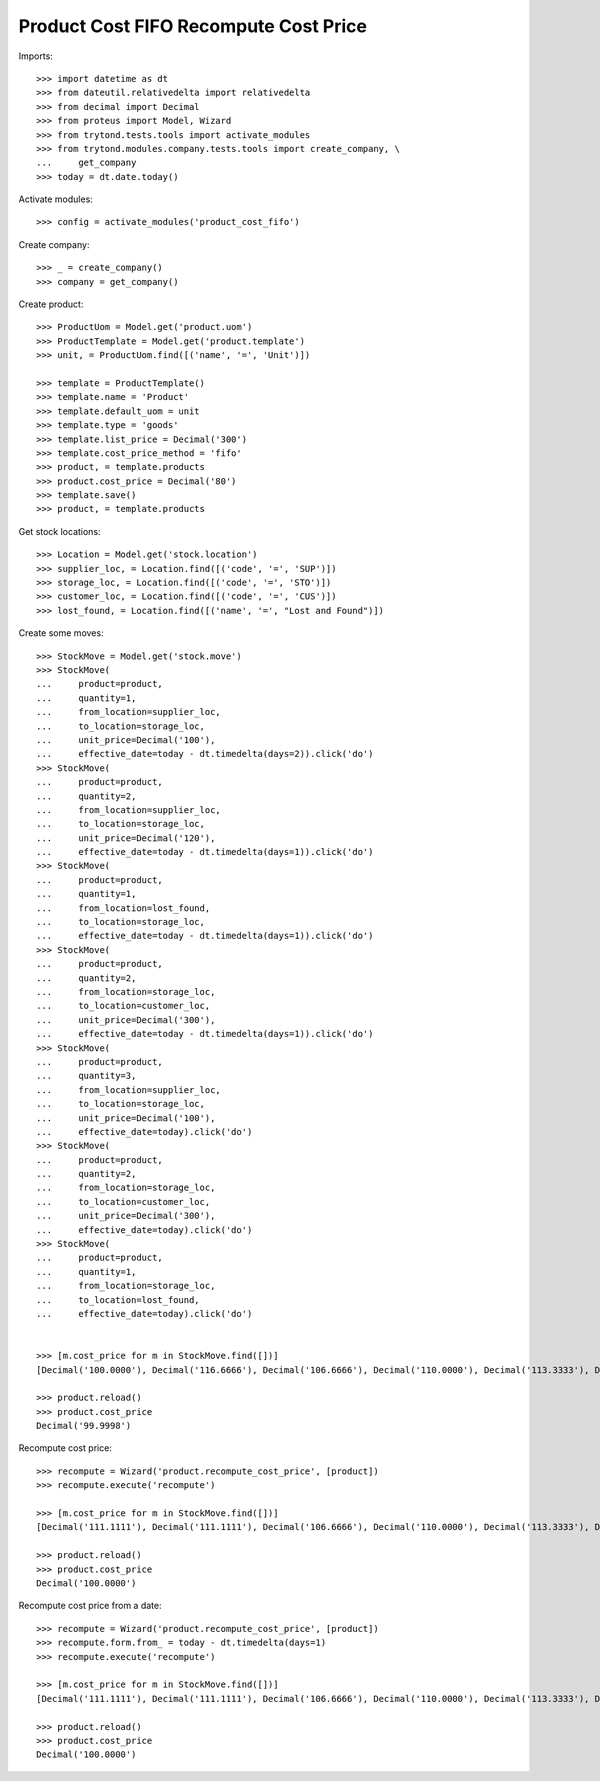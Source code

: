 ======================================
Product Cost FIFO Recompute Cost Price
======================================

Imports::

    >>> import datetime as dt
    >>> from dateutil.relativedelta import relativedelta
    >>> from decimal import Decimal
    >>> from proteus import Model, Wizard
    >>> from trytond.tests.tools import activate_modules
    >>> from trytond.modules.company.tests.tools import create_company, \
    ...     get_company
    >>> today = dt.date.today()

Activate modules::

    >>> config = activate_modules('product_cost_fifo')

Create company::

    >>> _ = create_company()
    >>> company = get_company()

Create product::

    >>> ProductUom = Model.get('product.uom')
    >>> ProductTemplate = Model.get('product.template')
    >>> unit, = ProductUom.find([('name', '=', 'Unit')])

    >>> template = ProductTemplate()
    >>> template.name = 'Product'
    >>> template.default_uom = unit
    >>> template.type = 'goods'
    >>> template.list_price = Decimal('300')
    >>> template.cost_price_method = 'fifo'
    >>> product, = template.products
    >>> product.cost_price = Decimal('80')
    >>> template.save()
    >>> product, = template.products

Get stock locations::

    >>> Location = Model.get('stock.location')
    >>> supplier_loc, = Location.find([('code', '=', 'SUP')])
    >>> storage_loc, = Location.find([('code', '=', 'STO')])
    >>> customer_loc, = Location.find([('code', '=', 'CUS')])
    >>> lost_found, = Location.find([('name', '=', "Lost and Found")])

Create some moves::

    >>> StockMove = Model.get('stock.move')
    >>> StockMove(
    ...     product=product,
    ...     quantity=1,
    ...     from_location=supplier_loc,
    ...     to_location=storage_loc,
    ...     unit_price=Decimal('100'),
    ...     effective_date=today - dt.timedelta(days=2)).click('do')
    >>> StockMove(
    ...     product=product,
    ...     quantity=2,
    ...     from_location=supplier_loc,
    ...     to_location=storage_loc,
    ...     unit_price=Decimal('120'),
    ...     effective_date=today - dt.timedelta(days=1)).click('do')
    >>> StockMove(
    ...     product=product,
    ...     quantity=1,
    ...     from_location=lost_found,
    ...     to_location=storage_loc,
    ...     effective_date=today - dt.timedelta(days=1)).click('do')
    >>> StockMove(
    ...     product=product,
    ...     quantity=2,
    ...     from_location=storage_loc,
    ...     to_location=customer_loc,
    ...     unit_price=Decimal('300'),
    ...     effective_date=today - dt.timedelta(days=1)).click('do')
    >>> StockMove(
    ...     product=product,
    ...     quantity=3,
    ...     from_location=supplier_loc,
    ...     to_location=storage_loc,
    ...     unit_price=Decimal('100'),
    ...     effective_date=today).click('do')
    >>> StockMove(
    ...     product=product,
    ...     quantity=2,
    ...     from_location=storage_loc,
    ...     to_location=customer_loc,
    ...     unit_price=Decimal('300'),
    ...     effective_date=today).click('do')
    >>> StockMove(
    ...     product=product,
    ...     quantity=1,
    ...     from_location=storage_loc,
    ...     to_location=lost_found,
    ...     effective_date=today).click('do')


    >>> [m.cost_price for m in StockMove.find([])]
    [Decimal('100.0000'), Decimal('116.6666'), Decimal('106.6666'), Decimal('110.0000'), Decimal('113.3333'), Decimal('113.3333'), Decimal('100.0000')]

    >>> product.reload()
    >>> product.cost_price
    Decimal('99.9998')

Recompute cost price::

    >>> recompute = Wizard('product.recompute_cost_price', [product])
    >>> recompute.execute('recompute')

    >>> [m.cost_price for m in StockMove.find([])]
    [Decimal('111.1111'), Decimal('111.1111'), Decimal('106.6666'), Decimal('110.0000'), Decimal('113.3333'), Decimal('113.3333'), Decimal('100.0000')]

    >>> product.reload()
    >>> product.cost_price
    Decimal('100.0000')

Recompute cost price from a date::

    >>> recompute = Wizard('product.recompute_cost_price', [product])
    >>> recompute.form.from_ = today - dt.timedelta(days=1)
    >>> recompute.execute('recompute')

    >>> [m.cost_price for m in StockMove.find([])]
    [Decimal('111.1111'), Decimal('111.1111'), Decimal('106.6666'), Decimal('110.0000'), Decimal('113.3333'), Decimal('113.3333'), Decimal('100.0000')]

    >>> product.reload()
    >>> product.cost_price
    Decimal('100.0000')
